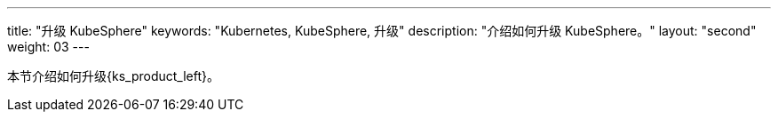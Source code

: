 ---
title: "升级 KubeSphere"
keywords: "Kubernetes, KubeSphere, 升级"
description: "介绍如何升级 KubeSphere。"
layout: "second"
weight: 03
---



本节介绍如何升级{ks_product_left}。
